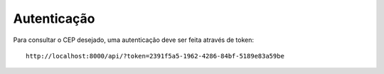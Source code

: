 .. easyzipcode documentation master file, created by
   sphinx-quickstart on Fri Dec  5 16:39:23 2014.
   You can adapt this file completely to your liking, but it should at least
   contain the root `toctree` directive.

Autenticação
=======================================
Para consultar o CEP desejado, uma autenticação deve ser feita através de token:
::
   http://localhost:8000/api/?token=2391f5a5-1962-4286-84bf-5189e83a59be
::
